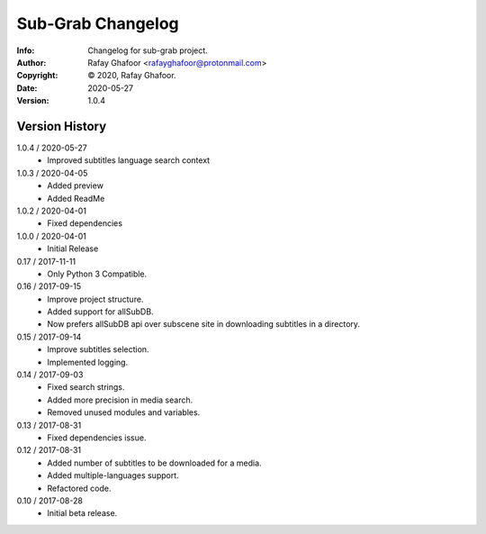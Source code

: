 ==============
Sub-Grab Changelog
==============
:Info: Changelog for sub-grab project.
:Author: Rafay Ghafoor <rafayghafoor@protonmail.com>
:Copyright: © 2020, Rafay Ghafoor.
:Date: 2020-05-27
:Version: 1.0.4

.. index:: CHANGELOG

Version History
===============
1.0.4 / 2020-05-27
    * Improved subtitles language search context

1.0.3 / 2020-04-05
    * Added preview
    * Added ReadMe

1.0.2 / 2020-04-01
    * Fixed dependencies

1.0.0 / 2020-04-01
    * Initial Release

0.17 / 2017-11-11
    * Only Python 3 Compatible.

0.16 / 2017-09-15
    * Improve project structure.
    * Added support for allSubDB.
    * Now prefers allSubDB api over subscene site in downloading subtitles in a directory.

0.15 / 2017-09-14
    * Improve subtitles selection.
    * Implemented logging.

0.14 / 2017-09-03
    * Fixed search strings.
    * Added more precision in media search.
    * Removed unused modules and variables.

0.13 / 2017-08-31
    * Fixed dependencies issue.

0.12 / 2017-08-31
    * Added number of subtitles to be downloaded for a media.
    * Added multiple-languages support.
    * Refactored code.

0.10 / 2017-08-28
    * Initial beta release.

